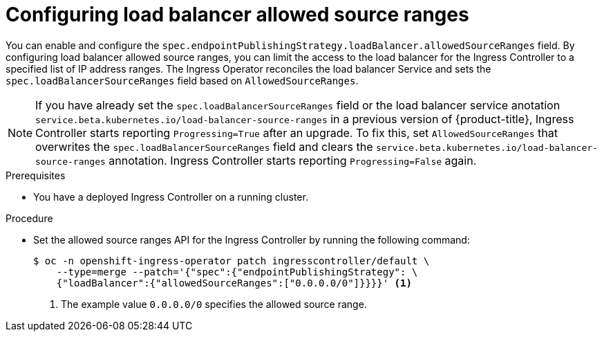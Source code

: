 // Modules included in the following assemblies:
//
// * networking/configuring_ingress_cluster_traffic/configuring-ingress-cluster-traffic-load-balancer-allowed-source-ranges.adoc

:_mod-docs-content-type: PROCEDURE
[id="nw-configuring-lb-allowed-source-ranges_{context}"]
= Configuring load balancer allowed source ranges

You can enable and configure the `spec.endpointPublishingStrategy.loadBalancer.allowedSourceRanges` field. By configuring load balancer allowed source ranges, you can limit the access to the load balancer for the Ingress Controller to a specified list of IP address ranges. The Ingress Operator reconciles the load balancer Service and sets the `spec.loadBalancerSourceRanges` field based on `AllowedSourceRanges`.

[NOTE]
====
If you have already set the `spec.loadBalancerSourceRanges` field or the load balancer service anotation `service.beta.kubernetes.io/load-balancer-source-ranges` in a previous version of {product-title}, Ingress Controller starts reporting `Progressing=True` after an upgrade. To fix this, set `AllowedSourceRanges` that overwrites the `spec.loadBalancerSourceRanges` field and clears the `service.beta.kubernetes.io/load-balancer-source-ranges` annotation. Ingress Controller starts reporting `Progressing=False` again.
====

.Prerequisites

* You have a deployed Ingress Controller on a running cluster.

.Procedure

* Set the allowed source ranges API for the Ingress Controller by running the following command:
+
[source,terminal]
----
$ oc -n openshift-ingress-operator patch ingresscontroller/default \
    --type=merge --patch='{"spec":{"endpointPublishingStrategy": \
    {"loadBalancer":{"allowedSourceRanges":["0.0.0.0/0"]}}}}' <1>
----
<1> The example value `0.0.0.0/0` specifies the allowed source range.
